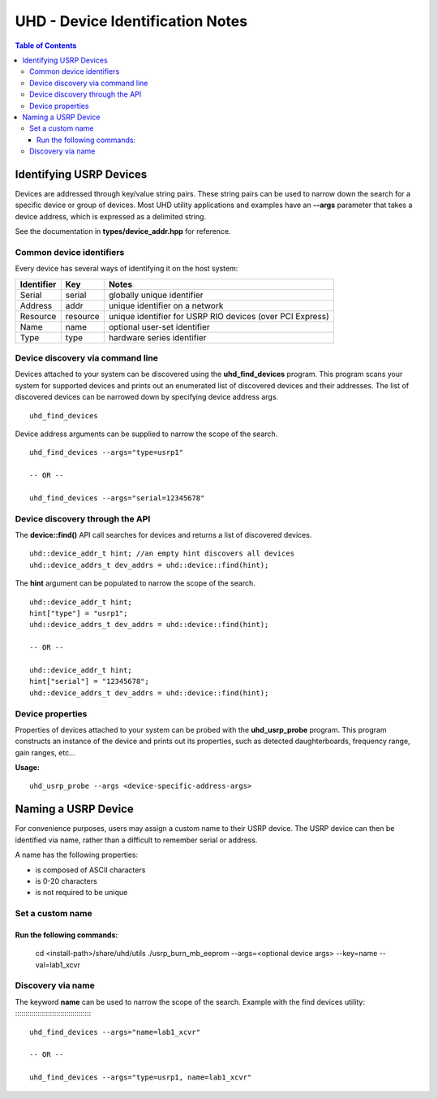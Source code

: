 =================================
UHD - Device Identification Notes
=================================

.. contents:: Table of Contents

------------------------
Identifying USRP Devices
------------------------
Devices are addressed through key/value string pairs.
These string pairs can be used to narrow down the search for a specific device or group of devices.
Most UHD utility applications and examples have an **--args** parameter that takes a device address, which is expressed as a delimited string.

See the documentation in **types/device_addr.hpp** for reference.

^^^^^^^^^^^^^^^^^^^^^^^^^
Common device identifiers
^^^^^^^^^^^^^^^^^^^^^^^^^
Every device has several ways of identifying it on the host system:

+------------+----------+-----------------------------------------------------------+
| Identifier | Key      | Notes                                                     |
+============+==========+===========================================================+
| Serial     | serial   | globally unique identifier                                |
+------------+----------+-----------------------------------------------------------+
| Address    | addr     | unique identifier on a network                            |
+------------+----------+-----------------------------------------------------------+
| Resource   | resource | unique identifier for USRP RIO devices (over PCI Express) |
+------------+----------+-----------------------------------------------------------+
| Name       | name     | optional user-set identifier                              |
+------------+----------+-----------------------------------------------------------+
| Type       | type     | hardware series identifier                                |
+------------+----------+-----------------------------------------------------------+

^^^^^^^^^^^^^^^^^^^^^^^^^^^^^^^^^
Device discovery via command line
^^^^^^^^^^^^^^^^^^^^^^^^^^^^^^^^^
Devices attached to your system can be discovered using the **uhd_find_devices** program.
This program scans your system for supported devices and prints
out an enumerated list of discovered devices and their addresses.
The list of discovered devices can be narrowed down by specifying device address args.

::

    uhd_find_devices

Device address arguments can be supplied to narrow the scope of the search.

::

    uhd_find_devices --args="type=usrp1"

    -- OR --

    uhd_find_devices --args="serial=12345678"

^^^^^^^^^^^^^^^^^^^^^^^^^^^^^^^^
Device discovery through the API
^^^^^^^^^^^^^^^^^^^^^^^^^^^^^^^^
The **device::find()** API call searches for devices and returns a list of discovered devices.

::

    uhd::device_addr_t hint; //an empty hint discovers all devices
    uhd::device_addrs_t dev_addrs = uhd::device::find(hint);

The **hint** argument can be populated to narrow the scope of the search.

::

    uhd::device_addr_t hint;
    hint["type"] = "usrp1";
    uhd::device_addrs_t dev_addrs = uhd::device::find(hint);

    -- OR --

    uhd::device_addr_t hint;
    hint["serial"] = "12345678";
    uhd::device_addrs_t dev_addrs = uhd::device::find(hint);

^^^^^^^^^^^^^^^^^
Device properties
^^^^^^^^^^^^^^^^^
Properties of devices attached to your system can be probed with the **uhd_usrp_probe** program.
This program constructs an instance of the device and prints out its properties,
such as detected daughterboards, frequency range, gain ranges, etc...

**Usage:**

::

    uhd_usrp_probe --args <device-specific-address-args>

--------------------
Naming a USRP Device
--------------------
For convenience purposes, users may assign a custom name to their USRP device.
The USRP device can then be identified via name, rather than a difficult to remember serial or address.

A name has the following properties:

* is composed of ASCII characters
* is 0-20 characters
* is not required to be unique

^^^^^^^^^^^^^^^^^
Set a custom name
^^^^^^^^^^^^^^^^^

Run the following commands:
:::::::::::::::::::::::::::

    cd <install-path>/share/uhd/utils
    ./usrp_burn_mb_eeprom --args=<optional device args> --key=name --val=lab1_xcvr

^^^^^^^^^^^^^^^^^^
Discovery via name
^^^^^^^^^^^^^^^^^^

The keyword **name** can be used to narrow the scope of the search.
Example with the find devices utility:
::::::::::::::::::::::::::::::::::::::

    uhd_find_devices --args="name=lab1_xcvr"

    -- OR --

    uhd_find_devices --args="type=usrp1, name=lab1_xcvr"
